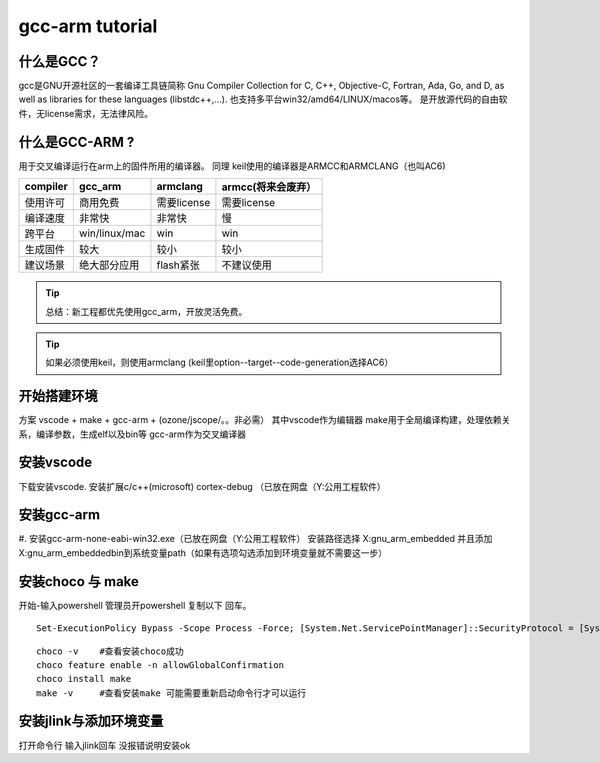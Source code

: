 ============================
gcc-arm tutorial
============================


什么是GCC？
------------------
gcc是GNU开源社区的一套编译工具链简称 Gnu Compiler Collection
for C, C++, Objective-C, Fortran, Ada, Go, and D, as well as libraries for these languages (libstdc++,...).
也支持多平台win32/amd64/LINUX/macos等。 
是开放源代码的自由软件，无license需求，无法律风险。

什么是GCC-ARM ?
------------------
用于交叉编译运行在arm上的固件所用的编译器。
同理 keil使用的编译器是ARMCC和ARMCLANG（也叫AC6)

=============== ===============  ==================== =================
compiler        gcc_arm          armclang             armcc(将来会废弃）
=============== ===============  ==================== =================
使用许可         商用免费          需要license          需要license
编译速度         非常快            非常快               慢
跨平台           win/linux/mac    win                  win
生成固件         较大              较小                 较小
建议场景         绝大部分应用       flash紧张            不建议使用
=============== ===============  ==================== =================

.. tip:: 总结：新工程都优先使用gcc_arm，开放灵活免费。
.. tip:: 如果必须使用keil，则使用armclang (keil里option--target--code-generation选择AC6）

开始搭建环境
---------------------------
方案 vscode + make + gcc-arm + (ozone/jscope/。。非必需）
其中vscode作为编辑器
make用于全局编译构建，处理依赖关系，编译参数，生成elf以及bin等
gcc-arm作为交叉编译器

安装vscode
-------------------------
下载安装vscode.  安装扩展c/c++(microsoft)   cortex-debug （已放在网盘（Y:\公用工程软件\）

.. image:: imgs/gcc/11.png
    :scale: 100%

安装gcc-arm
-------------------------
#. 安装gcc-arm-none-eabi-win32.exe（已放在网盘（Y:\公用工程软件\）
安装路径选择 X:\gnu_arm_embedded 并且添加X:\gnu_arm_embedded\bin到系统变量path（如果有选项勾选添加到环境变量就不需要这一步）

.. image:: imgs/gcc/env-gcc.png
    :scale: 100%

安装choco 与 make
------------------------
开始-输入powershell 管理员开powershell 复制以下  回车。

.. image:: imgs/gcc/ps.png
    :scale: 100%

::

    Set-ExecutionPolicy Bypass -Scope Process -Force; [System.Net.ServicePointManager]::SecurityProtocol = [System.Net.ServicePointManager]::SecurityProtocol -bor 3072; iex ((New-Object System.Net.WebClient).DownloadString('https://chocolatey.org/install.ps1'))


::

    choco -v    #查看安装choco成功
    choco feature enable -n allowGlobalConfirmation
    choco install make
    make -v     #查看安装make 可能需要重新启动命令行才可以运行



.. image:: imgs/gcc/chocoall2.png
    :scale: 100%

安装jlink与添加环境变量
------------------------
.. image:: imgs/gcc/env.png
    :scale: 100%
.. image:: imgs/gcc/env2.png
    :scale: 100%
.. image:: imgs/gcc/env-jlink.png

打开命令行 输入jlink回车 没报错说明安装ok